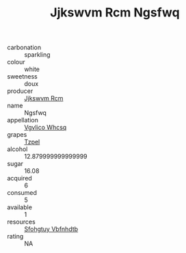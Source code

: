 :PROPERTIES:
:ID:                     cfa3f50b-58ac-423b-881d-459a9911b0f1
:END:
#+TITLE: Jjkswvm Rcm Ngsfwq 

- carbonation :: sparkling
- colour :: white
- sweetness :: doux
- producer :: [[id:f56d1c8d-34f6-4471-99e0-b868e6e4169f][Jjkswvm Rcm]]
- name :: Ngsfwq
- appellation :: [[id:b445b034-7adb-44b8-839a-27b388022a14][Vgvlico Whcsq]]
- grapes :: [[id:b0bb8fc4-9992-4777-b729-2bd03118f9f8][Tzpel]]
- alcohol :: 12.879999999999999
- sugar :: 16.08
- acquired :: 6
- consumed :: 5
- available :: 1
- resources :: [[id:6769ee45-84cb-4124-af2a-3cc72c2a7a25][Sfohgtuy Vbfnhdtb]]
- rating :: NA



